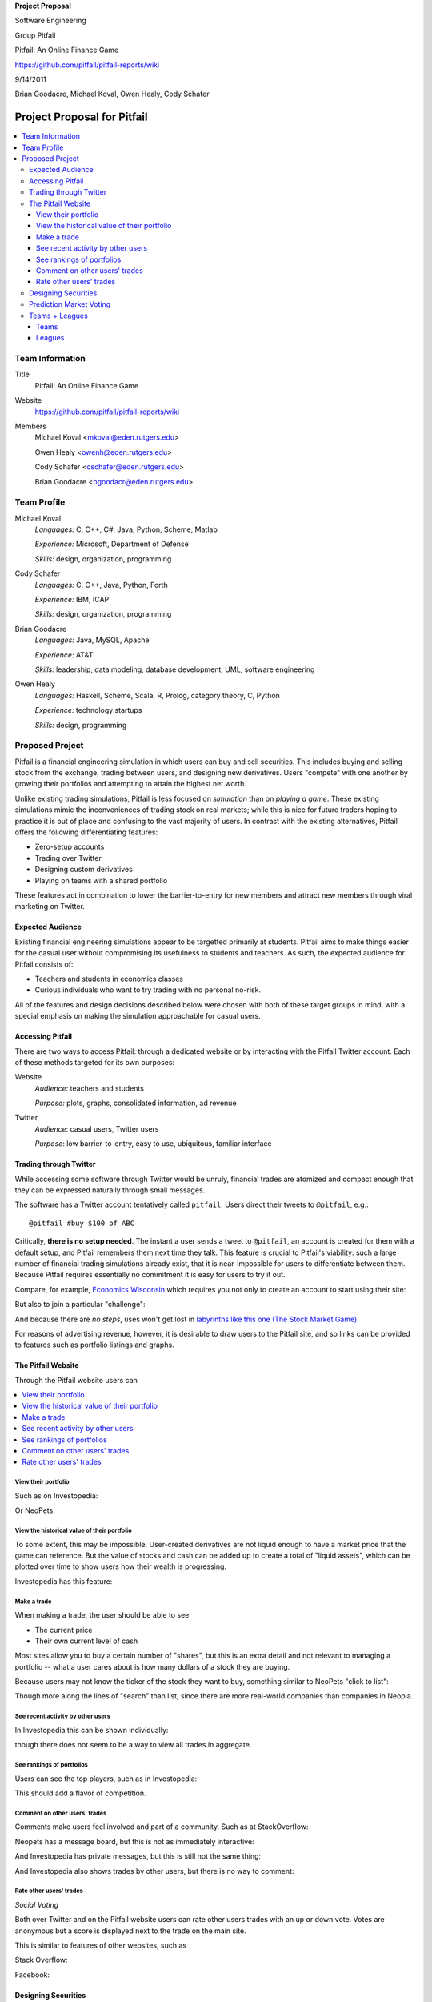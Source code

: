 
.. Cover Page
.. http://www.ece.rutgers.edu/~marsic/Teaching/SE1/projects.html#TEAMS

**Project Proposal**

Software Engineering

Group Pitfail

Pitfail: An Online Finance Game

https://github.com/pitfail/pitfail-reports/wiki

9/14/2011

Brian Goodacre, Michael Koval, Owen Healy, Cody Schafer

.. raw:: pdf

    PageBreak

Project Proposal for Pitfail
############################

.. contents::
    :local:

Team Information
================
Title
  Pitfail: An Online Finance Game

Website
  https://github.com/pitfail/pitfail-reports/wiki

Members
  Michael Koval <mkoval@eden.rutgers.edu>

  Owen Healy <owenh@eden.rutgers.edu>

  Cody Schafer <cschafer@eden.rutgers.edu>

  Brian Goodacre <bgoodacr@eden.rutgers.edu>

Team Profile
============
Michael Koval
  *Languages:* C, C++, C#, Java, Python, Scheme, Matlab

  *Experience:* Microsoft, Department of Defense

  *Skills:* design, organization, programming

Cody Schafer
  *Languages:* C, C++, Java, Python, Forth

  *Experience:* IBM, ICAP

  *Skills:* design, organization, programming
  
Brian Goodacre
  *Languages:* Java, MySQL, Apache

  *Experience:* AT&T

  *Skills:* leadership, data modeling, database development, UML, software engineering

Owen Healy
  *Languages:* Haskell, Scheme, Scala, R, Prolog, category theory, C, Python

  *Experience:* technology startups

  *Skills:* design, programming

Proposed Project
================
Pitfail is a financial engineering simulation in which users can buy and sell
securities. This includes buying and selling stock from the exchange, trading
between users, and designing new derivatives. Users "compete" with one another
by growing their portfolios and attempting to attain the highest net worth.

Unlike existing trading simulations, Pitfail is less focused on *simulation*
than on *playing a game*. These existing simulations mimic the inconveniences
of trading stock on real markets; while this is nice for future traders hoping
to practice it is out of place and confusing to the vast majority of users. In
contrast with the existing alternatives, Pitfail offers the following
differentiating features:

- Zero-setup accounts
- Trading over Twitter
- Designing custom derivatives
- Playing on teams with a shared portfolio

These features act in combination to lower the barrier-to-entry for new members
and attract new members through viral marketing on Twitter.

Expected Audience
~~~~~~~~~~~~~~~~~
Existing financial engineering simulations appear to be targetted primarily at
students. Pitfail aims to make things easier for the casual user without
compromising its usefulness to students and teachers. As such, the expected
audience for Pitfail consists of:

- Teachers and students in economics classes
- Curious individuals who want to try trading with no personal no-risk.

All of the features and design decisions described below were chosen with both
of these target groups in mind, with a special emphasis on making the
simulation approachable for casual users.

Accessing Pitfail
~~~~~~~~~~~~~~~~~
There are two ways to access Pitfail: through a dedicated website or by
interacting with the Pitfail Twitter account. Each of these methods targeted
for its own purposes:

Website
  *Audience:* teachers and students

  *Purpose:* plots, graphs, consolidated information, ad revenue

Twitter
  *Audience*: casual users, Twitter users

  *Purpose*: low barrier-to-entry, easy to use, ubiquitous, familiar interface

Trading through Twitter
~~~~~~~~~~~~~~~~~~~~~~~
While accessing some software through Twitter would be unruly, financial trades
are atomized and compact enough that they can be expressed naturally through
small messages.

The software has a Twitter account tentatively called ``pitfail``. Users direct
their tweets to ``@pitfail``, e.g.::

    @pitfail #buy $100 of ABC

Critically, **there is no setup needed**. The instant a user sends a tweet to
``@pitfail``, an account is created for them with a default setup, and Pitfail
remembers them next time they talk. This feature is crucial to Pitfail's
viability: such a large number of financial trading simulations already exist,
that it is near-impossible for users to differentiate between them. Because
Pitfail requires essentially no commitment it is easy for users to try it out.

Compare, for example, `Economics Wisconsin <http://www.wisconsinsms.com/>`_
which requires you not only to create an account to start using their site:

.. image:: wisc-login.png
    :width: 5 in

But also to join a particular "challenge":

.. image:: wisc-challenge.png
    :width: 3 in

And because there are *no steps*, uses won't get lost in `labyrinths like this
one (The Stock Market Game)
<http://www.smgww.org/cgi-bin/haipage/page.html?tpl=coordinator/index>`_.

For reasons of advertising revenue, however, it is desirable to draw users to
the Pitfail site, and so links can be provided to features such as portfolio
listings and graphs.

The Pitfail Website
~~~~~~~~~~~~~~~~~~~
Through the Pitfail website users can

.. contents::
    :local:

View their portfolio
--------------------
Such as on Investopedia:

.. image:: ip-portfolio.png
    :width: 5 in

Or NeoPets:

.. image:: neo-portfolio.png
    :width: 5 in

View the historical value of their portfolio
--------------------------------------------
To some extent, this may be impossible. User-created derivatives are not liquid
enough to have a market price that the game can reference. But the value of
stocks and cash can be added up to create a total of "liquid assets", which can
be plotted over time to show users how their wealth is progressing.

Investopedia has this feature:

.. image:: ip-history.png
    :width: 5 in

Make a trade
------------
When making a trade, the user should be able to see

- The current price
- Their own current level of cash

Most sites allow you to buy a certain number of "shares", but this is an extra
detail and not relevant to managing a portfolio -- what a user cares about is
how many dollars of a stock they are buying.

Because users may not know the ticker of the stock they want to buy, something
similar to NeoPets "click to list":

.. image:: neo-click-to-list.png
    :width: 3 in

Though more along the lines of "search" than list, since there are more
real-world companies than companies in Neopia.

See recent activity by other users
----------------------------------
In Investopedia this can be shown individually:

.. image:: ip-trades.png
    :width: 5 in

though there does not seem to be a way to view all trades in aggregate.

See rankings of portfolios
--------------------------
Users can see the top players, such as in Investopedia:

.. image:: ip-rankings.png
    :width: 5 in

This should add a flavor of competition.

Comment on other users' trades
------------------------------
Comments make users feel involved and part of a community. Such as at
StackOverflow:

.. image:: so-comment.png
    :width: 3 in

Neopets has a message board, but this is not as immediately interactive:

.. image:: neo-messages.png
    :width: 3 in

And Investopedia has private messages, but this is still not the same thing:

.. image:: ip-messages.png
    :width: 3 in

And Investopedia also shows trades by other users, but there is no way to
comment:

.. image:: ip-trades.png
    :width: 5 in

Rate other users' trades
------------------------
*Social Voting*

Both over Twitter and on the Pitfail website users can rate other users trades
with an up or down vote. Votes are anonymous but a score is displayed next to
the trade on the main site.

This is similar to features of other websites, such as

Stack Overflow:

.. image:: so-votes.png
    :width: 5 in

Facebook:

.. image:: fb-votes.png
    :width: 5 in

Designing Securities
~~~~~~~~~~~~~~~~~~~~
Many trading games allow players to trade securities other than stocks, such as
options and futures. One way to look at this is that these securities are just
*other things with value*, and can be traded exactly like stocks. This is
closest to how these securities are traded in the real world.

This is realistic, but it's not terribly interesting for a game. An option has
a contract underneath it, and the nature of that contract can become
interesting in a real market. Pitfail therefore allows users to *design their
own contracts*, i.e. create new financial products.

This ability essentially allows users to create a new financial environment.
There are a few key aspects:

- In the real world there are courts to enforce contracts, so they can be
  creative. In Pitfail contracts must be simple enough that the software can
  enforce them.

- Contracts need to be simple enough for users to be comfortable using them,
  and also fit well into an online game.

We are not aware of any existing websites that implement this feature.

Prediction Market Voting
~~~~~~~~~~~~~~~~~~~~~~~~
One option for making voting "count" more, would be to give users a stake in
their votes.

As an example, say Alice sells security ABC to Bob for $100. When they make the
trade, each of Alice and Bob set aside a small part (say $0.50 worth) into two
pools, the up-voter pool and the down-voter pool. Voters then purchase a small
portion of the pools with their votes.

This has a few consequences:

- It becomes possible to rate the accuracy of a user's votes based on how much
  cash they make from voting. This can act as a status symbol.

- It gives users an incentive to vote.

We are not aware of any existing websites that implement this feature.

Teams + Leagues
~~~~~~~~~~~~~~~
Although there is a global "Pitfail Universe", some users are going to want to
play in smaller groups. To this end we introduce Teams and Leagues.

Teams
-----
A team is a group of users who share a portfolio, and all are free to trade
using this portfolio. There is no "leader" and no set decision making process.

Leagues
-------
A league is a group of users who compete together. Typically a league will be
created for a particular game session, then users will join, each starting with
the same portfolio. There will be rankings and winners within a League.

